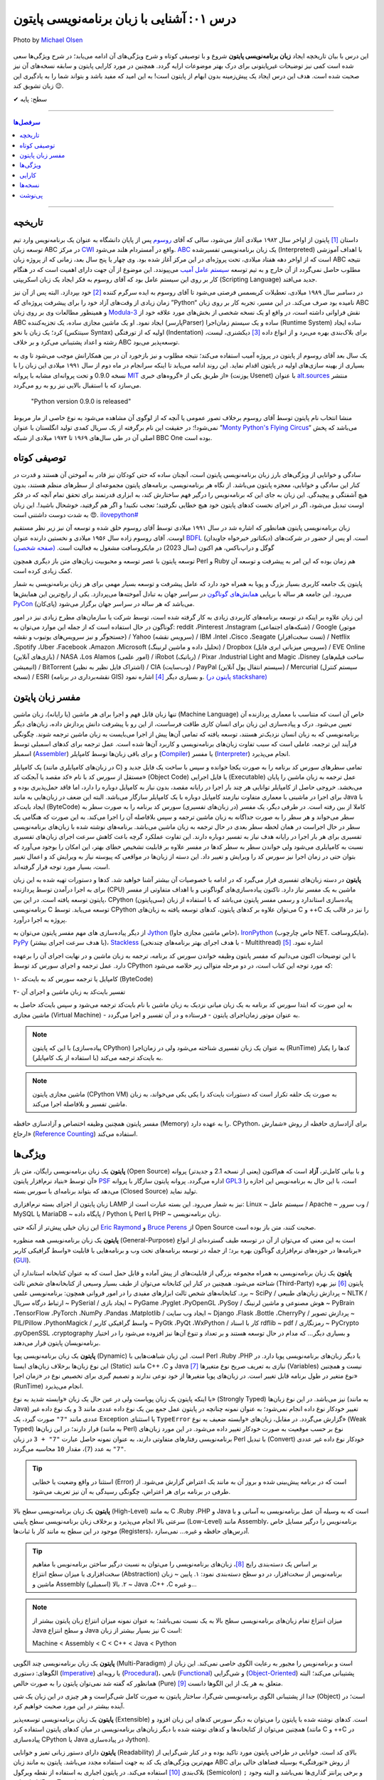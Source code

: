 .. role:: emoji-size

.. meta::
   :description: پایتون به پارسی - کتاب آنلاین و آزاد آموزش زبان برنامه‌نویسی پایتون - درس یکم: آشنایی با پایتون
   :keywords: معرفی پایتون, تاریخچه پایتون, کارایی پایتون, نسخه های پایتون, ویژگی های پایتون, آشنایی با پایتون, آموزش, آموزش پایتون, آموزش برنامه نویسی, پایتون


.. _lesson-01: 

درس ۰۱: آشنایی با زبان برنامه‌نویسی پایتون
=================================================

.. figure:: /_static/pages/01-python-introduction.jpg
    :align: center
    :alt: آشنایی با زبان برنامه نویسی پایتون
    :class: page-image

    Photo by `Michael Olsen <https://unsplash.com/photos/-djS1aPrSr4>`__
  

این درس با بیان تاریخچه ایجاد **زبان برنامه‌نویسی پایتون** شروع و با توصیفی کوتاه و شرح ویژگی‌های آن ادامه می‌یابد؛ در شرح ویژگی‌ها سعی شده است کمی نیز توضیحات غیرپایتونی برای درک بهتر موضوعات ارایه گردد. همچنین در مورد کارایی پایتون و سابقه نسخه‌های آن نیز صحبت شده است. هدف این درس ایجاد یک پیش‌زمینه‌ بدون ابهام از پایتون است! به این امید که مفید باشد و بتواند شما را به یادگیری این زبان تشویق کند :emoji-size:`😉`.



:emoji-size:`✔` سطح: پایه

----

.. contents:: سرفصل‌ها
    :depth: 2

----


.. _python-history: 

تاریخچه
---------

داستان [#f1]_ پایتون از اواخر سال ۱۹۸۲ میلادی آغاز می‌شود، سالی که آقای `روسوم <http://www.python.org/~guido/>`_ پس از پایان دانشگاه به عنوان یک برنامه‌نویس وارد تیم توسعه‌ زبان ABC در مرکز `CWI <http://en.wikipedia.org/wiki/Centrum_Wiskunde_%26_Informatica>`_ واقع در آمستردام هلند می‌شود. `ABC <http://en.wikipedia.org/wiki/Abc_programming_language>`_ یک زبان برنامه‌نویسی تفسیر‌شده (Interpreted) با اهداف آموزشی است که از اواخر دهه هفتاد میلادی، تحت پروژه‌ای در این مرکز آغاز شده بود. وی چهار یا پنج سال بعد، زمانی که از پروژه‌ زبان ABC نتیجه‌ مطلوب حاصل نمی‌گردد از آن خارج و به تیم توسعه‌ `سیستم عامل آمیب <http://en.wikipedia.org/wiki/Amoeba_(operating_system)>`_ می‌پیوندد. این موضوع از آن جهت دارای اهمیت است که در هنگام کار بر روی این سیستم عامل بود که آقای روسوم به فکر ایجاد یک زبان اسکریپتی (Scripting Language) جدید می‌افتد.

در دسامبر سال ۱۹۸۹ میلادی، تعطیلات کریسمس فرصتی می‌شود تا آقای روسوم به ایده سرگرم کننده‌ [#f2]_ خود بپردازد. البته پس از آن نیز زمان زیادی از وقت‌های آزاد خود را برای پیشرفت پروژه‌ای که ”Python“ نامیده بود صرف می‌کند. در این مسیر، تجربه‌ کار بر روی زبان ABC و همینطور مطالعات وی بر روی زبان‌ `Modula-3 <http://en.wikipedia.org/wiki/Modula-3>`_ نقش فراوانی داشته است، در‌ واقع او یک نسخه‌ شخصی از بخش‌های مورد علاقه‌ خود از ABC ایجاد نمود. او یک ماشین مجازی ساده، یک تجزیه‌کننده (پارسرParser) ساده و یک سیستم زمان‌اجرا (Runtime System) ساده ایجاد کرد؛ یک زبان با نحو (سینتکس Syntax) اولیه که از تو‌رفتگی (Indentation) برای بلاک‌بندی بهره می‌برد و از انواع داده [#f3]_ دیکشنری، لیست، رشته و اعداد پشتیبانی می‌کرد و بر خلاف ABC توسعه‌پذیر می‌بود.

یک سال بعد آقای روسوم از پایتون در پروژه‌ آمیب استفاده می‌کند؛ نتیجه‌ مطلوب و نیز بازخورد آن در بین همکارانش موجب می‌شود تا وی به بسیاری از بهینه سازی‌های اولیه در پایتون اقدام نماید. این روند ادامه می‌یابد تا اینکه سرانجام در ماه دوم از سال ۱۹۹۱ میلادی این زبان را با نسخه 0.9.0 و تحت پروانه‌ای مشابه با پروانه‌ `MIT <http://en.wikipedia.org/wiki/MIT_License>`_ از طریق یکی از «گروه‌های خبری»  (یوزنت Usenet) با عنوان `alt.sources <http://www.faqs.org/faqs/alt-sources-intro>`_ منتشر می‌سازد که با استقبال بالایی نیز رو به رو می‌گردد.

.. pull-quote::

    "Python version 0.9.0 is released"

منشا انتخاب نام پایتون توسط آقای روسوم برخلاف تصور عمومی یا آنچه که از لوگوی آن مشاهده می‌شود به نوع خاصی از مار مربوط نمی‌شود!؛ در حقیقت این نام برگرفته از یک سریال کمدی تولید انگلستان با عنوان ”`Monty Python's Flying Circus <http://en.wikipedia.org/wiki/Monty_Python%27s_Flying_Circus>`_“ می‌باشد که پخش اصلی آن در طی سال‌های ۱۹۶۹ تا ۱۹۷۴ میلادی از شبکه‌ BBC One بوده است.


.. _python-introduction: 

توصیفی کوتاه
--------------
سادگی و خوانایی از ویژگی‌های بارز زبان برنامه‌نویسی پایتون است، آنچنان ساده که حتی کودکان نیز قادر به آموختن آن هستند و قدرت در کنار این سادگی و خوانایی، معجزه‌ پایتون می‌باشد. از نگاه هر برنامه‌نویسی، برنامه‌های پایتون مجموعه‌ای از سطرهای منظم هستند، بدون هیچ آشفتگی و پیچیدگی. این زبان به جای این که برنامه‌نویس را درگیر فهم ساختارش کند، به ابزاری قدرتمند برای تحقق تمام آنچه که در فکر اوست تبدیل می‌شود، اگر در اجرای نخست کدهای پایتون خود هیچ خطایی نگرفتید؛ تعجب نکنید! و اگر هم گرفتید، خوشحال باشید!. این زبان به شدت دوست داشتنی است :emoji-size:`😍`. `ilovepython# <https://twitter.com/hashtag/ilovepython>`_

زبان برنامه‌نویسی پایتون همانطور که اشاره شد در سال ۱۹۹۱ میلادی توسط آقای روسوم خلق شده و توسعه‌ آن نیز زیر نظر مستقیم اوست. آقای روسوم زاده‌ سال ۱۹۵۶ میلادی و نخستین دارنده‌ عنوان `BDFL <http://en.wikipedia.org/wiki/Benevolent_dictator_for_life>`_ (دیکتاتور خیرخواه جاویدان)‌ است. او پس از حضور در شرکت‌های گوگل و دراپ‌باکس، هم اکنون (سال 2023) در مایکروسافت مشغول به فعالیت است. `(صفحه شخصی) <https://gvanrossum.github.io/>`_

توسعه‌ پایتون با عصر توسعه و محبوبیت زبان‌های متن باز دیگری همچون Perl و Ruby هم‌ زمان بوده که این امر به پیشرفت و توسعه‌ آن کمک زیادی کرده است.

پایتون یک جامعه‌ کاربری بسیار بزرگ و پویا به همراه خود دارد که عامل پیشرفت و توسعه‌ بسیار مهمی برای هر زبان برنامه‌نویسی به شمار می‌رود. این جامعه هر ساله با برپایی `همایش‌های گوناگون <http://wiki.python.org/moin/PythonConferences>`_ در سراسر جهان به تبادل آموخته‌ها می‌پردازد. یکی از رایج‌ترین این همایش‌ها `PyCon <http://www.pycon.org/>`_ (پای‌کان) می‌باشد که هر ساله در سراسر جهان برگزار می‌شود.

این زبان علاوه بر اینکه در توسعه برنامه‌های کاربردی زیادی به کار گرفته شده است، توسط شرکت یا سازمان‌های مطرح زیادی نیز در امور گوناگون در حال استفاده است که از جمله این موارد می‌توان به: reddit ،Pinterest ،Instagram (شبکه‌های اجتماعی) / Google (موتور جستجوگر و نیز سرویس‌های یوتیوب و نقشه) / Yahoo (سرویس نقشه) / IBM ،Intel ،Cisco ،Seagate (تست سخت‌افزار) / Netflix ،Spotify ،Uber ،Facebook ،Amazon ،Microsoft (تحلیل داده و ماشین لرنینگ) / Dropbox (سرویس میزبانی ابری فایل) / EVE Online (بازی‌های آنلاین) / NASA ،Los Alamos (امور علمی) / iRobot (رباتیک) / Pixar ،Industrial Light and Magic ،Disney (ساخت فیلم‌های انیمیشن) / BitTorrent (اشتراک فایل نظیر به نظیر) / CIA (وب‌سایت) / PayPal (سیستم انتقال پول آنلاین) / Mercurial (سیستم کنترل نسخه) / ESRI (نقشه‌برداری در برنامه GIS) و بسیاری دیگر [#f4]_ اشاره نمود. `(پایتون در stackshare) <http://stackshare.io/python>`_


.. _python-interpreter: 

مفسر زبان پایتون
-----------------

تنها زبان قابل فهم و اجرا برای هر ماشین (یا رایانه‌)، زبان ماشین (Machine Language) خاص آن است که متناسب با معماری پردازنده آن تعیین می‌شود. درک و پیاده‌سازی این زبان برای انسان کاری طاقت فرساست، از این رو با پیشرفت دانش پردازش داده، زبان‌های دیگر برنامه‌نویسی که به زبان انسان نزدیک‌تر  هستند، توسعه یافته که تمامی آن‌ها پیش از  اجرا می‌بایست به زبان ماشین ترجمه شوند. چگونگی فرآیند این ترجمه، عاملی است که سبب تفاوت زبان‌های برنامه‌نویسی و کاربرد آن‌ها شده است. عمل ترجمه برای کدهای اسمبلی توسط اسمبلر (`Assembler <http://en.wikipedia.org/wiki/Assembly_language#Assembler>`_) و برای باقی زبان‌ها توسط کامپایلر (`Compiler <http://en.wikipedia.org/wiki/Compiler>`_) یا مفسر (`Interpreter <http://en.wikipedia.org/wiki/Interpreter_(computing)>`_) انجام می‌پذیرد.


یک کامپایلر (در زبان‌های کامپایلری مانند C) تمامی سطرهای سورس کد برنامه را به صورت یکجا خوانده و سپس با ساخت یک فایل جدید و مستقل از سورس کد با نام «کد مقصد یا آبجکت کد» (Object Code) یا فایل اجرایی (Executable) عمل ترجمه به زبان ماشین را پایان می‌بخشد. خروجی حاصل از کامپایلر توانایی هر چند بار اجرا در رایانه مقصد، بدون نیاز به کامپایل دوباره را دارد، اما فاقد حمل‌پذیری بوده و برای اجرا در ماشینی با معماری متفاوت نیازمند کامپایل دوباره با یک کامپایلر سازگار می‌باشد. البته این ضعف در زبان‌هایی به مانند Java ‌با ایجاد بایت‌کد (ByteCode) کاملا از بین رفته است. در طرفی دیگر، یک مفسر (در زبان‌های تفسیر‌ی) سورس کد برنامه را به صورت سطر به سطر می‌خواند و هر سطر را به صورت جداگانه به زبان ماشین ترجمه و سپس بلافاصله آن را اجرا می‌کند. به این صورت که هنگامی یک سطر در حال اجراست در همان لحظه سطر بعدی در حال ترجمه به زبان ماشین می‌باشد. برنامه‌های نوشته شده با زبان‌های برنامه‌نویسی تفسیر‌ی برای هر بار اجرا در رایانه هدف نیاز به تفسیر دوباره دارند. این تفاوت عملکرد گرچه باعث کاهش سرعت اجرای زبان‌های تفسیر‌ی نسبت به کامپایلری می‌شود ولی خواندن سطر به سطر کدها در مفسر علاوه بر قابلیت تشخیص خطای بهتر، این امکان را بوجود می‌آورد که بتوان حتی در زمان اجرا نیز سورس کد را ویرایش و تغییر داد. این دسته از زبان‌ها در مواقعی که پیوسته نیاز به ویرایش کد و اعمال تغییر است، بسیار مورد توجه قرار گرفته‌اند.

**پایتون** در دسته زبان‌های تفسیری قرار می‌گیرد که در ادامه با خصوصیات آن بیشتر آشنا خواهید شد. کدها و دستورات تهیه شده به این زبان برای به اجرا درآمدن توسط پردازنده (CPU) ماشین به یک مفسر نیاز دارد. تا‌کنون پیاده‌سازی‌های گوناگونی و با اهداف متفاوتی از مفسر پایتون توسعه یافته است. در این بین، CPython (سی‌پایتون) پیاده‌سازی استاندارد و رسمی مفسر پایتون می‌باشد که با استفاده از زبان برنامه‌نویسی C توسعه می‌یابد. توسط CPython می‌توان علاوه بر کدهای پایتون، کدهای توسعه یافته به‌‌ زبان‌های C و ++C را نیز در قالب یک پروژه به اجرا درآورد.

از دیگر پیاده‌سازی های مهم مفسر پایتون می‌توان به `Jython <http://www.jython.org/>`_ (خاص ماشین مجازی جاوا)، `IronPython <http://ironpython.net/>`_ (خاص چارچوب NET. مایکروسافت)، `PyPy <http://pypy.org/>`_ (با هدف سرعت اجرای بیشتر)، `Stackless <http://www.stackless.com/>`_ (با هدف اجرای بهتر برنامه‌های چند‌نخی - Multithread) اشاره نمود. [#f5]_

با این توضیحات اکنون می‌دانیم که مفسر پایتون وظیفه خواندن سورس کد برنامه، ترجمه به زبان ماشین و در نهایت اجرای آن را برعهده دارد. عمل ترجمه و اجرای سورس کد توسط CPython که مورد توجه این کتاب است، در دو مرحله متوالی زیر خلاصه می‌شود:

۱- کامپایل یا ترجمه سورس کد به بایت‌کد (ByteCode)

۲- تفسیر بایت‌کد به زبان ماشین و اجرای آن

به این صورت که ابتدا سورس کد برنامه‌ به یک زبان میانی نزدیک به زبان ماشین با نام بایت‌کد ترجمه می‌شود و سپس بایت‌کد حاصل به ماشین مجازی (Virtual Machine) - به عنوان موتور زمان‌اجرای پایتون - فرستاده و در آن تفسیر و اجرا می‌گردد.

.. note::
    با این که پایتون (پیاده‌سازی CPython) به عنوان یک زبان تفسیر‌ی شناخته می‌شود ولی در زمان‌اجرا (RunTime) کدها را یکبار به بایت‌کد ترجمه می‌کند (با استفاده از یک کامپایلر).


.. note::
    ماشین مجازی پایتون (CPython VM) به صورت یک حلقه تکرار است که دستورات بایت‌کد را یکی یکی می‌خواند، به زبان ماشین تفسیر و بلافاصله اجرا می‌کند.


مفسر پایتون همچنین وظیفه اختصاص و آزاد‌سازی حافظه (Memory) را به عهده دارد. CPython، برای آزاد‌سازی حافظه از روش «شمارش ارجاع» (`Reference Counting <https://en.wikipedia.org/wiki/Reference_counting>`_) استفاده می‌کند. 

.. _python-features: 

ویژگی‌ها
---------
**پایتون** یک زبان برنامه‌نویسی رایگان، متن باز (Open Source) و با بیانی کامل‌تر، **آزاد** است که هم‌‌اکنون (یعنی از نسخه‌ 2.1 و جدیدتر) پروانه‌ آن توسط «بنیاد نرم‌افزار پایتون» `PSF <http://www.python.org/psf>`_ اداره می‌گردد. پروانه‌ پایتون سازگار با پروانه‌ `GPL3 <http://en.wikipedia.org/wiki/GNU_General_Public_License>`_ است، با این حال به برنامه‌نویس این اجازه را می‌دهد که بتواند برنامه‌ای با سورس بسته (Closed Source) تولید نماید.

زبان پایتون از اجزای بسته نرم‌افزاری LAMP نیز به شمار می‌رود. این بسته عبارت است از: Linux ~ سیستم عامل / Apache ~ وب سرور / MySQL یا MariaDB ~ پایگاه‌ داده / Python یا Perl یا PHP ~ زبان برنامه‌نویسی.

این زبان خیلی پیش‌تر از آنکه حتی `Eric Raymond <http://en.wikipedia.org/wiki/Eric_S._Raymond>`_ و `Bruce Perens <http://en.wikipedia.org/wiki/Bruce_Perens>`_ از Open Source صحبت کنند، متن باز بوده است.

**پایتون** یک زبان برنامه‌نویسی همه منظوره (General-Purpose) است به این معنی که می‌توان از آن در توسعه طیف گسترده‌ای از انواع برنامه‌ها در حوزه‌های نرم‌افزاری گوناگون بهره برد؛ از جمله در توسعه برنامه‌های تحت وب و  برنامه‌هایی با قابلیت «واسط گرافیکی کاربر» (`GUI <http://en.wikipedia.org/wiki/Graphical_user_interface>`_).

**پایتون** یک زبان برنامه‌نویسی به همراه مجموعه‌ بزرگی از قابلیت‌های از پیش آماده و قابل حمل است که به عنوان کتابخانه‌ استاندارد آن شناخته می‌شود. همچنین در کنار این کتابخانه‌ می‌توان از طیف بسیار وسیعی از کتابخانه‌های شخص ثالث (Third-Party) پایتون [#f6]_ نیز بهره برد. کتابخانه‌های شخص ثالث ابزارهای مفیدی را در امور فروانی همچون: برنامه‌نویسی علمی ~ SciPy / پردازش زبان‌های طبیعی ~ NLTK / ارتباط درگاه سریال ~ PySerial / ایجاد بازی ~ PyGame ،Pyglet ،PyOpenGL ،PySoy / هوش مصنوعی و ماشین لرنینگ ~ PyBrain ،TensorFlow ،PyTorch ،NumPy ،Pandas ،Matplotlib / ایجاد وب سایت ~ Django ،Flask ،Bottle ،CherryPy / پردازش تصویر ~ PIL/Pillow ،PythonMagick / واسط گرافیکی کاربر ~ PyGtk ،PyQt ،WxPython / کار با اسناد rdflib ~ pdf / رمزنگاری ~ PyCrypto ،pyOpenSSL ،cryptography و بسیاری دیگر... که مدام در حال توسعه هستند و بر تعداد و تنوع آن‌ها نیز افزوده می‌شود را در اختیار برنامه‌نویسان پایتون قرار می‌دهند.

**پایتون** یک زبان برنامه‌نویسی پویا (Dynamic) است. این زبان شباهت‌هایی با Perl ،Ruby ،PHP یا دیگر زبان‌های برنامه‌نویسی پویا دارد. در این نوع زبان‌ها بر‌خلاف زبان‌های ایستا (Static) مانند C++ ،C و Java نیازی به تعریف صریح نوع متغیرها [#f7]_ (Variables) نیست و همچنین نوع متغیر در طول برنامه قابل تغییر است. در زبان‌های پویا متغیرها از خود نوعی ندارند و تصمیم گیری برای تخصیص نوع در «زمان اجرا» (RunTime) انجام می‌پذیرد.

با اینکه پایتون یک زبان پویاست ولی در عین حال یک زبان «وابسته شدید به نوع» (Strongly Typed) نیز می‌باشد. در این نوع زبان‌ها (به مانند Java) تغییر خودکار نوع داده انجام نمی‌شود؛ به عنوان نمونه چنانچه در پایتون عمل جمع بین یک نوع داده عددی مانند ``3`` و یک نوع داده غیر عددی مانند ``"7"`` صورت گیرد، یک Exception یا استثنای ``TypeError`` گزارش می‌گردد. در مقابل، زبان‌های «وابسته ضعیف به نوع» (Weak Typed) قرار دارند؛ در این زبان‌ها (به مانند Perl) نوع بر حسب موقعیت به صورت خودکار تغییر داده می‌شود. در این مورد زبان‌های برنامه‌نویسی رفتارهای متفاوتی دارند،‌ به عنوان نمونه حاصل عبارت ``"7" + 3`` در زبان Perl با تبدیل (Convert)‌ خودکار نوع داده غیر عددی ``"7"`` به عدد (``7``)، مقدار ``10`` محاسبه می‌گردد.

.. tip::
    استثنا‌ در واقع وضعیت یا خطایی (Error) است که در برنامه پیش‌بینی شده و بروز آن‌ به مانند یک اعتراض گزارش می‌شود. از طرفی در برنامه برای هر اعتراض، چگونگی رسیدگی به آن نیز تعریف می‌شود.


**پایتون** یک زبان برنامه‌نویسی سطح بالا (High-Level) به مانند C ،Ruby ،PHP و Java است که به وسیله‌ آن عمل برنامه‌نویسی به آسانی و با سرعتی بالا انجام می‌پذیرد و بر‌خلاف زبان برنامه‌نویسی سطح پایینی (Low-Level) مانند Assembly، برنامه‌نویس را درگیر مسایل خاص موجود در این سطح به مانند کار با ثبات‌ها (Registers)، آدرس‌های حافظه و غیره... نمی‌سازد.

.. tip::
    بر اساس یک دسته‌بندی رایج [#f9]_، زبان‌های برنامه‌نویسی را می‌توان به نسبت درگیر ساختن برنامه‌نویس با مفاهیم سخت‌افزاری یا میزان سطح انتزاع (Abstraction) برنامه‌نویس از سخت‌افزار، در دو سطح دسته‌بندی نمود: ۱. پایین ~ زبان ماشین و Assembly (اسمبلی) ۲. بالا ~ Java ،C++ ،C و غیره... 

.. note::
    میزان انتزاع تمام زبان‌های برنامه‌نویسی سطح بالا به یک نسبت نمی‌باشد؛ به عنوان نمونه میزان انتزاع زبان پایتون بیشتر از Java و سطح انتزاع Java نیز بسیار بیشتر از زبان C است:

    Machine < Assembly < C < C++ < Java < Python


**پایتون** یک زبان برنامه‌نویسی چند‌ الگویی (Multi-Paradigm) است و برنامه‌نویس را مجبور به رعایت الگوی خاصی نمی‌کند. این زبان از الگوهای: دستوری (`Imperative <http://en.wikipedia.org/wiki/Imperative_programming>`_) یا رویه‌ای (`Procedural <http://en.wikipedia.org/wiki/Procedural_programming>`_)، تابعی (`Functional <http://en.wikipedia.org/wiki/Functional_programming>`_) و شی‌گرایی (`Object-Oriented <http://en.wikipedia.org/wiki/Object-oriented_programming>`_) پشتیبانی می‌کند؛ البته همانظور که گفته شد نمی‌توان پایتون را به صورت خالص (Pure) متعلق به هر یک از این الگوها دانست [#f10]_.

جدا از پشتیبانی الگوی برنامه‌نویسی شی‌گرا، ساختار پایتون به صورت کامل شی‌گراست و هر چیزی در این زبان یک شی (Object) است؛ در آینده بیشتر در این مورد صحبت خواهیم کرد.


**پایتون** یک زبان برنامه‌نویسی توسعه‌پذیر (Extensible) است. کدهای نوشته شده با پایتون را می‌توان به دیگر سورس کدهای این زبان افزود و همچنین می‌توان از کتابخانه‌ها و کدهای نوشته شده با دیگر زبان‌های برنامه‌نویسی در میان کدهای پایتون استفاده کرد (مانند C و ++C در پیاده‌سازی CPython یا Java در پیاده‌سازی Jython).

**پایتون** دارای دستور زبانی تمیز و خوانایی (Readability) بالای کد است. خوانایی در طراحی پایتون مورد تاکید بوده و در کنار شی‌گرایی از مهم‌ترین ویژگی‌های یک کد به جهت استفاده مجدد می‌باشد. پایتون به مانند زبان ABC از روش «تو‌رفتگی» بوسیله‌ فضاهای خالی برای بلاک‌بندی [#f12]_ استفاده می‌کند. در پایتون اجباری به استفاده از نقطه ویرگول (Semicolon) ``;`` و برخی پرانتز گذاری‌ها نمی‌باشد و البته وجود انواع داده (Data Types) متنوع و نیز پویایی پایتون موجب کمتر شدن حجم کد‌نویسی و صرفه‌جویی در زمان توسعه نسبت به زبان‌هایی به مانند C++ ،C و حتی Java می‌شود. `تحقیقات <http://www.python.org/doc/essays/comparisons>`_ نشان می‌دهند: کاری که یک برنامه‌نویس پایتون می‌تواند در مدت زمان دو ماه به انجام برساند، دو برنامه‌نویس ++C در مدت یک سال قادر به تکمیل آن نخواهند بود!

**پایتون** یک زبان حساس به حرف (Case Sensitive) است. در این نوع زبان‌ها (مانند C ،C++ ،Java ،Perl و غیره...) بین حروف کوچک (Lowercase) و بزرگ (Uppercase) به مانند a و A تفاوت وجود دارد. با توجه به این موضوع، مفسر پایتون بین کلمات True ،true و TRUE تمایز می‌گذارد.

.. _python-performance: 

کارایی
--------
معمولا افراد در مواجه با یادگیری زبان پایتون نگرانی‌هایی در مورد کارایی (Performance) برنامه‌های توسعه یافته با این زبان خواهند داشت به خصوص در جایگاه مقایسه با زبان Java، به هر حال پایتون یک زبان تفسیری است و در اجرا سرعت کمتری نسبت به زبان‌های کامپایلی مانند C و Java خواهد داشت. معمولا کارایی بالا برابر با سرعت بالاست ولی قضاوت در مورد کارایی به این سادگی درست نیست!

در هر پروژه‌ای بسته به چیزی که می‌خواهیم می‌بایست انتخاب نماییم. اگر مبنای کارایی برای یک پروژه در سرعت بالای اجرا باشد (مانند برنامه‌های سیستمی)؛‌ زبان C همیشه بهترین انتخاب است ولی اگر مبنا در سرعت بالای توسعه و صرفه جویی در منابع از جمله هزینه باشد انتخاب مناسب پایتون است. گاهی نیز بهترین کارایی با استفاده ترکیبی از زبان‌های متفاوت به دست می‌آید.

در بسیاری از کاربردها سرعت پایتون کاملا قابل قبول است، وجود بایت‌کد‌ موجب افزایش سرعت در اجراهای بعدی برنامه می‌شود و نکات برنامه‌نویسی زیادی برای بهبود سرعت اجرا در پایتون وجود دارد که در این کتاب به تدریج اشاره خواهد شد. نباید فراموش کرد که یکی از مهمترین عامل‌های کارایی داشتن الگوریتمی بهینه است و البته نوشتن ماژول‌ها به زبان C نیز باعث افزایش قابل توجه سرعت اجرای پایتون می‌شود - `پایتون کند است اگر اشتباه استفاده شود <http://apenwarr.ca/diary/2011-10-pycodeconf-apenwarr.pdf>`_ - با این وجود در حالت عادی اگر هزار مورد وجود داشته باشد که پایتون برای آن‌ها بهترین انتخاب باشد، رقابت در سرعت یکی از آن‌ها نخواهد بود و برای توسعه برنامه‌هایی که سرعت اجرا نقش بسیار تعیین کننده‌‌ای دارد باید از زبان‌های دیگری استفاده نمایید.

لازم است به این نکته هم توجه داشته باشیم که تمام این صحبت‌ها در مورد پیاده‌سازی CPython از زبان پایتون بوده و پیاده‌سازی‌های دیگری نیز از زبان پایتون با هدف سرعت بالای اجرا (به مانند `PyPy <http://pypy.org/>`_) توسعه یافته است.

.. _python-versions: 

نسخه‌ها
-------

در یک سیر تاریخی، نسخه‌ پایدار 2.0 در شانزدهم اکتبر سال ۲۰۰۰ میلادی و در ادامه‌ نسخه 1.6 منتشر (Release) می‌شود؛ پس از آن نیز توسعه‌ پایتون به همان صورت پیشین ادامه می‌یابد تا این که در دسامبر سال ۲۰۰۸ میلادی نسخه‌ای از پایتون با شماره‌ 3.0 که از آن با عنوان ”Python 3000“ یا ”Py3K“ نیز یاد می‌شود، با رویکرد شکستن «سازگاری با نسخه‌های پیشین» (`Backward Compatibility <http://en.wikipedia.org/wiki/Backward_compatibility>`_) منتشر می‌گردد. به بیان دیگر: مفسر نسخه‌های جدید (3x) پایتون قادر به اجرای سورس کدی که بر پایه‌ مفسر نسخه‌های پیشین تهیه شده است، نخواهد بود. (که این اتفاق در جامعه پایتون بسیار بحث برانگیز بوده و هست!)

ظاهرا آقای روسوم خیلی پیش از این زمان نیاز به ایجاد یک سری تغییرات در ساختار و سینتکس این زبان را احساس کرده بود. شاید نخستین نشانه‌ از لزوم ایجاد تغییرات در پایتون را بتوان از صحبت‌های ایشان در همایش متن باز اوریلی (OSCON) سال ۲۰۰۲ با عنوان «پشیمانی‌های پایتون» (`Python Regrets <http://legacy.python.org/doc/essays/ppt/regrets/PythonRegrets.pdf>`_) دریافت کرد. به هر صورت تیم توسعه‌ پایتون در پی رفع این نیاز، از بین حفظ گذشته‌ پایتون و پایبندی به فلسفه‌ سادگی آن؛ دومی را انتخاب می‌کند، ویژگی‌های کهنه کنار گذاشته و ویژگی‌های جدید جایگزین می‌گردند.

با انتشار یک نسخه‌ جدید به صورت معمول می‌بایست توسعه‌ نسخه‌ قدیمی متوقف شود، ولی از آنجا که زیر‌ساخت شرکت‌های بزرگی به پایتون وابسته بوده (مانند Google) و ارتقا نسخه برای آن‌ها حداقل بسیار زمان‌بر خواهد شد، برنامه‌ها و کتابخانه‌های کوچک و بزرگ بسیار زیادی توسط کاربران جامعه‌ پایتون برای نیاز‌های ریز و کلان گوناگونی توسعه یافته بود که سازگار شدن تمام آن‌ها با نسخه‌ جدید پایتون در یک فاصله زمانی کوتاه بعید به نظر می‌رسید و از همه مهم‌تر خود برنامه‌نویسان پایتون قرار داشتند که پس از سال‌ها مجبور به پذیرش تغییرات شده بودند؛ تیم توسعه‌ پایتون، برای پر کردن شکاف به وجود آمده در پایتون یا به بیانی هموار کردن مسیر مهاجرت به نسخه‌ جدید پایتون،‌ علاوه بر اینکه از پیش سعی کرده بود تا ویژگی‌های جدید و سینتکس نسخه‌ 3.0 را به نسخه‌ 2.6 (که دو ماه زودتر منتشر شده بود) پورت (Port) کند، به توسعه‌ نسخه قدیمی پایان نمی‌دهد و نسخه‌ دیگری را با شماره‌ 2.7 در سوم جولای ۲۰۱۰، تقریبا یک سال پس از انتشار نسخه‌ 3.1 به همراه بسیاری از ویژگی‌های جدید آن منتشر می‌سازد.

بر طبق سند [#f13]_ `PEP 404 <http://www.python.org/dev/peps/pep-0404>`_، هرگز نسخه‌ای با شماره‌ 2.8 به صورت رسمی منتشر نخواهد شد و نسخه‌ 2.7 با یک پشتیبانی طولانی مدت، نقطه‌ پایان نسخه‌ قدیمی پایتون خواهد بود. ابتدا قرار شد از این نسخه به مدت پنج سال پشتیبانی (تلاش برای رفع باگ‌ها) شود ولی کمی مانده تا پایان، این زمان به ده سال یعنی تا سال ۲۰۲۰ افزایش یافت.

نسخه‌ پایدار (Stable) پایتون با قالب A.B.C؛ مانند 3.4.2 شماره‌‌گذاری و منتشر می‌شود. عدد A، بخش اصلی (Major) شماره نسخه است و زمانی افزایش می‌یابد که واقعا تغییرات بزرگ و زیادی در زبان پایتون ایجاد شده باشد. عدد B، بخش جزئی (Minor) شماره نسخه را نشان می‌دهد و با ایجاد یک سری تغییرات مهم در زبان پایتون افزایش خواهد یافت. عموما شماره‌ نسخه‌ پایتون تنها به صورت A.B نشان داده می‌شود، زیرا عدد C تنها با رفع اشکال (Bug) احتمالی نسخه‌ منتشر شده افزایش می‌یابد (از عدد صفر) که این امر نیز شامل همه‌ نسخه‌های پایتون نمی‌شود.

.. _lesson-01-footer: 

پی‌نوشت
--------

.. [#f1] برگرفته از نوشته‌های وبلاگ [`The History of Python <http://python-history.blogspot.com/>`_] و همینطور مصاحبه‌ [`The Making of Python <http://www.artima.com/intv/pythonP.html>`__]

.. [#f2] ”...در دسامبر سال ۱۹۸۹ دنبال یک پروژه‌ برنامه‌نویسی به عنوان سرگرمی می‌گشتم تا اوقات فراغت به وجود آمده از تعطیلات کریسمس را پر کنم. دفتر کارم (یک آزمایشگاه تحقیقاتی دولتی در آمستردام) بسته بود، ولی یک رایانه‌ شخصی داشتم و چیزی بیش از این هم در اختیارم نبود. تصمیم گرفتم تا مفسری برای یک زبان اسکریپتی جدید بنویسم. قبلا در مورد آن فکر کرده بودم: از نسل زبان ABC و جذاب برای هکرهای Unix/C. نام پایتون را برای عنوان کاری این پروژه انتخاب کردم، کمی گستاخانه ( و یک طرفدار بزرگ  Monty Python’s Flying Circus)...“ - نقل از آقای روسوم [`منبع <http://www.python.org/doc/essays/foreword>`_]

.. [#f3] در دروس آینده به انواع داده (Data Types) در زبان پایتون به صورت کامل پرداخته می‌شود.


.. [#f4] برای مشاهده‌ موارد استفاده بیشتر پایتون می‌توانید به صفحه‌های [`درباره پایتون <http://www.python.org/about/success>`_] و [`ویکی پایتون <http://wiki.python.org/moin/OrganizationsUsingPython>`__] مراجعه نمایید.

.. [#f5] موارد بیشتر در [`ویکی پایتون <http://wiki.python.org/moin/PythonImplementations>`__]

.. [#f6] این‌ها در واقع ماژول یا کتابخانه‌هایی هستند که توسط افراد و تیم‌هایی مستقل و خارج از مجموعه‌ اصلی توسعه‌ پایتون، ایجاد و توسعه داده می‌شوند. برای دانستن بیشتر می‌توانید به [`ویکی پایتون <http://wiki.python.org/moin/OrganizationsUsingPython>`__] مراجعه نمایید.

.. [#f7] متغیر در پایتون، نامی است که به یک شی (Object) در حافظه اشاره می‌کند. (در دروس آینده به آن پرداخته خواهد شد)

.. [#f9] دسته‌بندی رایج دیگر، بر مبنای نسل (Generation) است. زبان‌های نسل اول زبان‌های ماشین، نسل دوم زبان‌های اسمبلی، نسل سوم زبان‌های سطح بالایی مانند C# ،C++ ،C ،Lisp ،Cobol ،Fortran و Java هستند. زبان‌های نسل چهارم آن‌هایی هستند که برای کاربرد‌هایی خاص طراحی شده‌اند مانند NOMAD برای تولید گزارش، SQL برای پرس و جوهای (Queries) پایگاه‌ داده و Postscript برای قالب‌بندی متن. اصطلاح زبان نسل پنجم به زبان‌های مبتنی بر منطق و شرط (logic- and constraint-based) مانند Prolog و OPS5 گفته می‌شود. (آورده شده از کتاب: کامپایلرها... نوشته Aho و...، ویرایش دوم، صفحه ۱۳) - زبان پایتون یک زبان همه منظوره است و در دسته زبان‌های نسل سوم قرار می‌گیرد،‌ هر چند که نسبت به برخی از زبان‌های این نسل سطح بالاتری دارد.

.. [#f10] با توجه به نوشته‌ Jeremy Jones با عنوان `Python's (Weak) Functional Programming Paradigm <http://archive.oreilly.com/pub/post/pythons_weak_functional_progra.html>`_.

.. [#f12]  برای نمونه: این کار در زبان Pascal توسط کلمات Begin و End، در زبان‌های C و Java توسط آکولاد ``{ }`` صورت می‌گیرد.

.. [#f13] PEPs یا Python Enhancement Proposals (طرح‌های توسعه‌ پایتون) در واقع مجموعه اسنادی است که تیم توسعه‌ پایتون از آن‌ها برای توصیف شیوه‌ طراحی، ویژگی‌های جدید یا منطق، فرآیند و راهبردهای آینده پایتون استفاده می‌کنند. فهرست: `PEP 0 <http://www.python.org/dev/peps>`_ 

    در این میان شیوه استاندارد کد‌نویسی در زبان پایتون توسط سندی با نام `(PEP8 (Style Guide for Python Code <http://www.python.org/dev/peps/pep-0008>`_ بیان می شود که به تدریج در دروس آتی بیان خواهد شد. این سند قالب کدنویسی که هر برنامه‌نویس حرفه‌ای پایتون انتظار دارد از کدهای شما ببیند را ترسیم می‌کند.




|

----

:emoji-size:`😊` امیدوارم مفید بوده باشه

  




